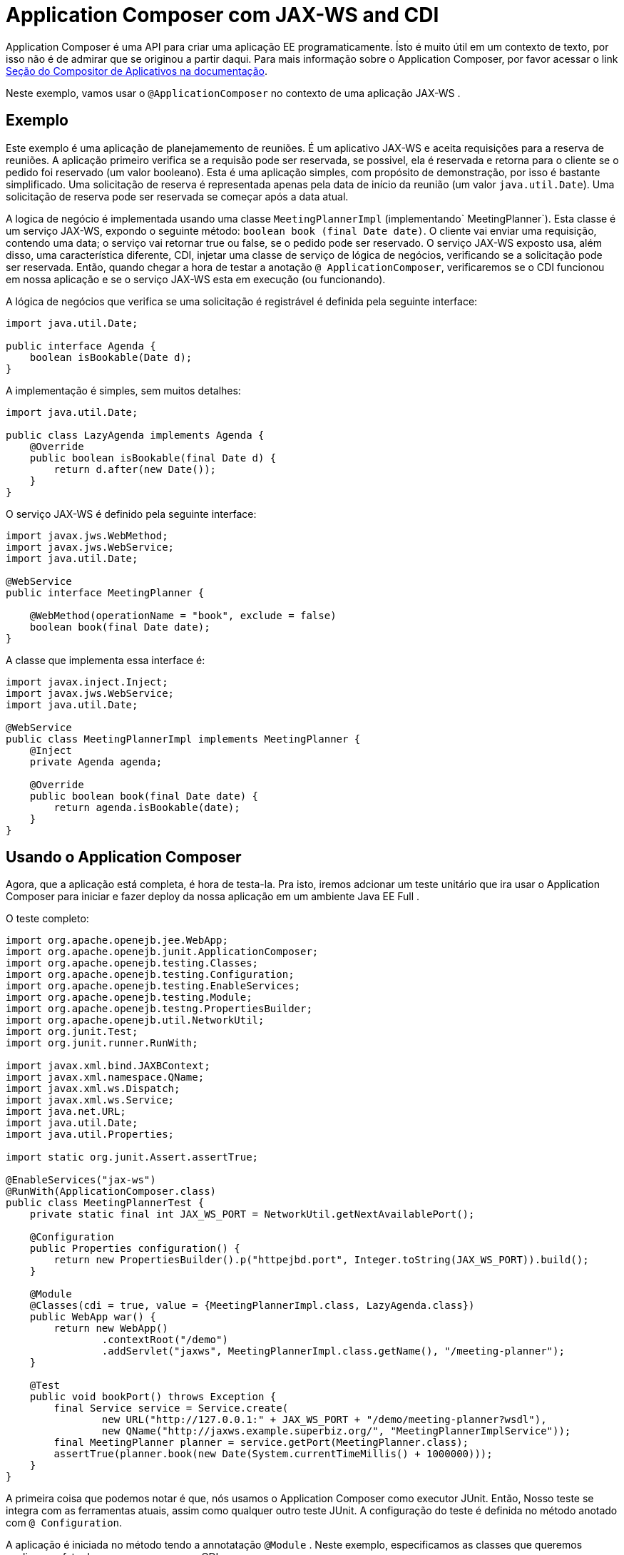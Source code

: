 = Application Composer com JAX-WS and CDI
:index-group: Testing Techniques
:jbake-type: page
:jbake-status: published


Application Composer é uma API para criar uma aplicação EE programaticamente. Ísto é muito útil em um contexto de texto, por isso não é de admirar que se originou a partir daqui.
Para mais informação sobre o Application Composer, por favor acessar o link http://tomee.apache.org/tomee-8.0/docs/application-composer/index.html[Seção do Compositor de Aplicativos na documentação].

Neste exemplo, vamos usar o `@ApplicationComposer` no contexto de uma aplicação JAX-WS .

== Exemplo

Este exemplo é uma aplicação de planejamemento de reuniões. É um aplicativo JAX-WS e aceita requisições para a reserva de reuniões. A aplicação primeiro verifica se a requisão pode ser reservada, se possivel, ela é reservada e retorna para o cliente se o pedido foi reservado (um valor booleano). Esta é uma aplicação simples, com propósito de demonstração, por isso é bastante simplificado. Uma solicitação de reserva é representada apenas pela data de início da reunião (um valor `java.util.Date`).
Uma solicitação de reserva pode ser reservada se começar após a data atual.

A logica de negócio é implementada usando uma classe `MeetingPlannerImpl` (implementando` MeetingPlanner`). Esta classe é um serviço JAX-WS, expondo o seguinte método: `boolean book (final Date date)`.
O cliente vai enviar uma requisição, contendo uma data; o serviço vai retornar true ou false, se o pedido pode ser reservado. O serviço JAX-WS exposto usa, além disso, uma característica diferente, CDI, injetar uma
classe de serviço de lógica de negócios, verificando se a solicitação pode ser reservada. Então, quando chegar a hora de testar a anotação `@ ApplicationComposer`, verificaremos se o CDI funcionou em nossa aplicação e se o serviço JAX-WS esta em execução (ou funcionando).

A lógica de negócios que verifica se uma solicitação é registrável é definida pela seguinte interface:

....
import java.util.Date;

public interface Agenda {
    boolean isBookable(Date d);
}
....

A implementação é simples, sem muitos detalhes:

....
import java.util.Date;

public class LazyAgenda implements Agenda {
    @Override
    public boolean isBookable(final Date d) {
        return d.after(new Date());
    }
}
....

O serviço JAX-WS é definido pela seguinte interface:

....
import javax.jws.WebMethod;
import javax.jws.WebService;
import java.util.Date;

@WebService
public interface MeetingPlanner {

    @WebMethod(operationName = "book", exclude = false)
    boolean book(final Date date);
}
....

A classe que implementa essa interface é:

....
import javax.inject.Inject;
import javax.jws.WebService;
import java.util.Date;

@WebService
public class MeetingPlannerImpl implements MeetingPlanner {
    @Inject
    private Agenda agenda;

    @Override
    public boolean book(final Date date) {
        return agenda.isBookable(date);
    }
}
....

== Usando o Application Composer

Agora, que a aplicação está completa, é hora de testa-la. Pra isto, iremos adcionar um teste unitário que ira usar o Application Composer para iniciar e fazer deploy da nossa aplicação em um ambiente Java EE Full .

O teste completo:

....
import org.apache.openejb.jee.WebApp;
import org.apache.openejb.junit.ApplicationComposer;
import org.apache.openejb.testing.Classes;
import org.apache.openejb.testing.Configuration;
import org.apache.openejb.testing.EnableServices;
import org.apache.openejb.testing.Module;
import org.apache.openejb.testng.PropertiesBuilder;
import org.apache.openejb.util.NetworkUtil;
import org.junit.Test;
import org.junit.runner.RunWith;

import javax.xml.bind.JAXBContext;
import javax.xml.namespace.QName;
import javax.xml.ws.Dispatch;
import javax.xml.ws.Service;
import java.net.URL;
import java.util.Date;
import java.util.Properties;

import static org.junit.Assert.assertTrue;

@EnableServices("jax-ws")
@RunWith(ApplicationComposer.class)
public class MeetingPlannerTest {
    private static final int JAX_WS_PORT = NetworkUtil.getNextAvailablePort();

    @Configuration
    public Properties configuration() {
        return new PropertiesBuilder().p("httpejbd.port", Integer.toString(JAX_WS_PORT)).build();
    }

    @Module
    @Classes(cdi = true, value = {MeetingPlannerImpl.class, LazyAgenda.class})
    public WebApp war() {
        return new WebApp()
                .contextRoot("/demo")
                .addServlet("jaxws", MeetingPlannerImpl.class.getName(), "/meeting-planner");
    }

    @Test
    public void bookPort() throws Exception {
        final Service service = Service.create(
                new URL("http://127.0.0.1:" + JAX_WS_PORT + "/demo/meeting-planner?wsdl"),
                new QName("http://jaxws.example.superbiz.org/", "MeetingPlannerImplService"));
        final MeetingPlanner planner = service.getPort(MeetingPlanner.class);
        assertTrue(planner.book(new Date(System.currentTimeMillis() + 1000000)));
    }
}
....

A primeira coisa que podemos notar é que, nós usamos o  Application Composer como executor JUnit. Então, Nosso teste se integra com as ferramentas atuais, assim como qualquer outro teste JUnit. A configuração do teste é definida no método anotado com `@ Configuration`.

A aplicação é iniciada no método tendo a annotatação `@Module` . Neste exemplo, especificamos as classes que queremos analisar e o fato de que queremos usar o CDI.

Nosso teste faz um pedido de reserva, enviando uma data no futuro, ele verifica se a reserva está concluída.

== Executando o teste

Executando o teste nós podemos ver que a aplicação iniciou com sucesso, que o serviço JAX-WS está em execução e que atende corretamente as solicitações recebidas.

....
-------------------------------------------------------
 T E S T S
-------------------------------------------------------
Running org.superbiz.example.jaxws.MeetingPlannerTest
INFO - Created new singletonService org.apache.openejb.cdi.ThreadSingletonServiceImpl@49993335
INFO - Succeeded in installing singleton service
INFO - Cannot find the configuration file [conf/openejb.xml].  Will attempt to create one for the beans deployed.
INFO - Configuring Service(id=Default Security Service, type=SecurityService, provider-id=Default Security Service)
INFO - Configuring Service(id=Default Transaction Manager, type=TransactionManager, provider-id=Default Transaction Manager)
INFO - Creating TransactionManager(id=Default Transaction Manager)
INFO - Creating SecurityService(id=Default Security Service)
INFO - Initializing network services
INFO - Creating ServerService(id=cxf)
INFO - Creating ServerService(id=httpejbd)
INFO - Created ServicePool 'httpejbd' with (10) core threads, limited to (200) threads with a queue of (9)
INFO - Initializing network services
INFO -   ** Bound Services **
INFO -   NAME                 IP              PORT
INFO -   httpejbd             127.0.0.1       39649
INFO - -------
INFO - Ready!
INFO - Configuring enterprise application: /home/bogdan/open_source/tomee-master/examples/applicationcomposer-jaxws-cdi/MeetingPlannerTest
INFO - Configuring Service(id=Default Managed Container, type=Container, provider-id=Default Managed Container)
INFO - Auto-creating a container for bean org.superbiz.example.jaxws.MeetingPlannerTest: Container(type=MANAGED, id=Default Managed Container)
INFO - Creating Container(id=Default Managed Container)
INFO - Using directory /tmp for stateful session passivation
INFO - Enterprise application "/home/bogdan/open_source/tomee-master/examples/applicationcomposer-jaxws-cdi/MeetingPlannerTest" loaded.
INFO - Creating dedicated application classloader for MeetingPlannerTest
INFO - Assembling app: /home/bogdan/open_source/tomee-master/examples/applicationcomposer-jaxws-cdi/MeetingPlannerTest
INFO - Existing thread singleton service in SystemInstance(): org.apache.openejb.cdi.ThreadSingletonServiceImpl@49993335
INFO - Some Principal APIs could not be loaded: org.eclipse.microprofile.jwt.JsonWebToken out of org.eclipse.microprofile.jwt.JsonWebToken not found
INFO - OpenWebBeans Container is starting...
INFO - Adding OpenWebBeansPlugin : [CdiPlugin]
INFO - All injection points were validated successfully.
INFO - OpenWebBeans Container has started, it took 406 ms.
INFO - Webservice(wsdl=http://127.0.0.1:39649/demo/meeting-planner, qname={http://jaxws.example.superbiz.org/}MeetingPlannerImplService) --> Pojo(id=null./demo.jaxws)
INFO - Deployed Application(path=/home/bogdan/open_source/tomee-master/examples/applicationcomposer-jaxws-cdi/MeetingPlannerTest)
INFO - Creating Service {http://jaxws.example.superbiz.org/}MeetingPlannerImplService from WSDL: http://127.0.0.1:39649/demo/meeting-planner?wsdl
INFO - Creating Service {http://jaxws.example.superbiz.org/}MeetingPlannerImplService from WSDL: http://127.0.0.1:39649/demo/meeting-planner?wsdl
INFO - Undeploying app: /home/bogdan/open_source/tomee-master/examples/applicationcomposer-jaxws-cdi/MeetingPlannerTest
INFO - Stopping network services
INFO - Stopping server services
INFO - Created new singletonService org.apache.openejb.cdi.ThreadSingletonServiceImpl@49993335
INFO - Succeeded in installing singleton service
INFO - Cannot find the configuration file [conf/openejb.xml].  Will attempt to create one for the beans deployed.
INFO - Configuring Service(id=Default Security Service, type=SecurityService, provider-id=Default Security Service)
INFO - Configuring Service(id=Default Transaction Manager, type=TransactionManager, provider-id=Default Transaction Manager)
INFO - Creating TransactionManager(id=Default Transaction Manager)
INFO - Creating SecurityService(id=Default Security Service)
INFO - Initializing network services
INFO - Creating ServerService(id=cxf)
INFO - Creating ServerService(id=httpejbd)
INFO - Created ServicePool 'httpejbd' with (10) core threads, limited to (200) threads with a queue of (9)
INFO - Initializing network services
INFO -   ** Bound Services **
INFO -   NAME                 IP              PORT
INFO -   httpejbd             127.0.0.1       39649
INFO - -------
INFO - Ready!
INFO - Configuring enterprise application: /home/bogdan/open_source/tomee-master/examples/applicationcomposer-jaxws-cdi/MeetingPlannerTest
INFO - Configuring Service(id=Default Managed Container, type=Container, provider-id=Default Managed Container)
INFO - Auto-creating a container for bean org.superbiz.example.jaxws.MeetingPlannerTest: Container(type=MANAGED, id=Default Managed Container)
INFO - Creating Container(id=Default Managed Container)
INFO - Using directory /tmp for stateful session passivation
INFO - Enterprise application "/home/bogdan/open_source/tomee-master/examples/applicationcomposer-jaxws-cdi/MeetingPlannerTest" loaded.
INFO - Creating dedicated application classloader for MeetingPlannerTest
INFO - Assembling app: /home/bogdan/open_source/tomee-master/examples/applicationcomposer-jaxws-cdi/MeetingPlannerTest
INFO - Existing thread singleton service in SystemInstance(): org.apache.openejb.cdi.ThreadSingletonServiceImpl@49993335
INFO - Some Principal APIs could not be loaded: org.eclipse.microprofile.jwt.JsonWebToken out of org.eclipse.microprofile.jwt.JsonWebToken not found
INFO - OpenWebBeans Container is starting...
INFO - Adding OpenWebBeansPlugin : [CdiPlugin]
INFO - All injection points were validated successfully.
INFO - OpenWebBeans Container has started, it took 52 ms.
INFO - Webservice(wsdl=http://127.0.0.1:39649/demo/meeting-planner, qname={http://jaxws.example.superbiz.org/}MeetingPlannerImplService) --> Pojo(id=null./demo.jaxws)
INFO - Deployed Application(path=/home/bogdan/open_source/tomee-master/examples/applicationcomposer-jaxws-cdi/MeetingPlannerTest)
INFO - Undeploying app: /home/bogdan/open_source/tomee-master/examples/applicationcomposer-jaxws-cdi/MeetingPlannerTest
INFO - Stopping network services
INFO - Stopping server services
Tests run: 2, Failures: 0, Errors: 0, Skipped: 0, Time elapsed: 3.076 sec

Results :

Tests run: 2, Failures: 0, Errors: 0, Skipped: 0
....

Um exemplo completo pode ser encontrado aqui:  https://github.com/apache/tomee/tree/master/examples/applicationcomposer-jaxws-cdi[here].